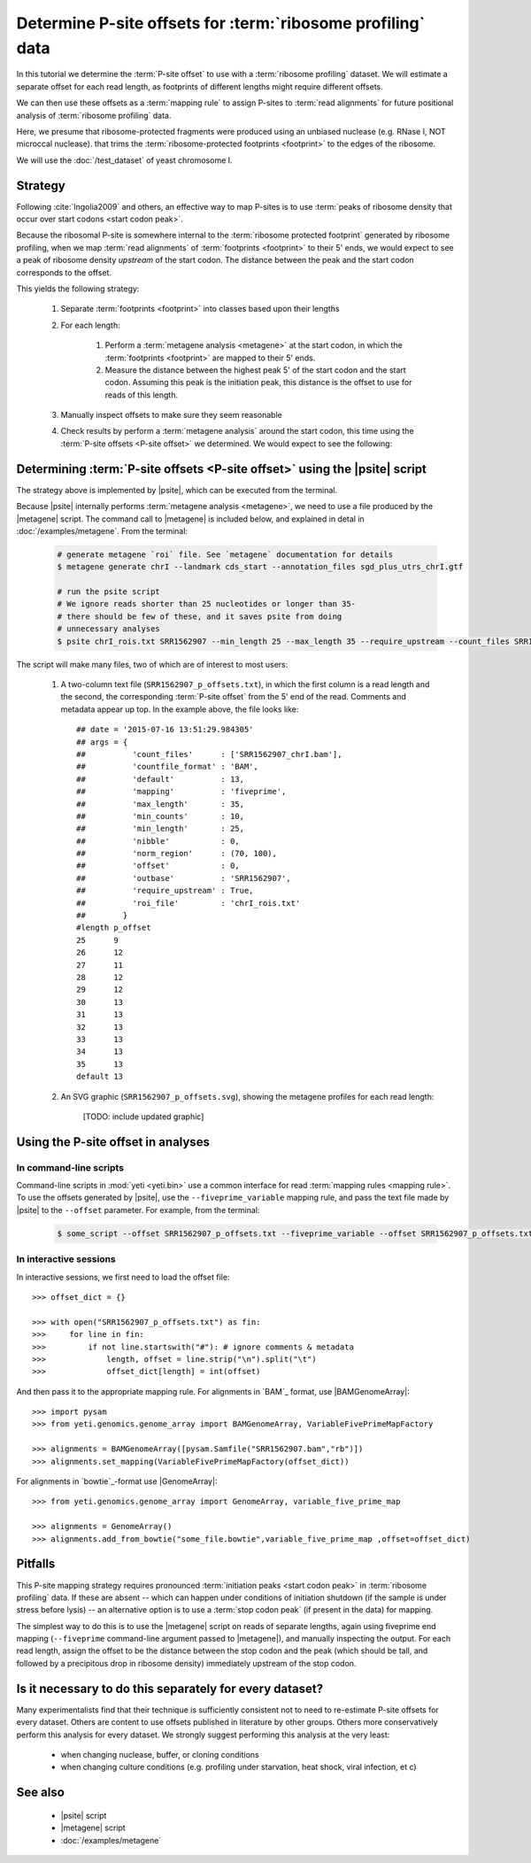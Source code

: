 Determine P-site offsets for :term:`ribosome profiling` data
============================================================

In this tutorial we determine the :term:`P-site offset` to use with a
:term:`ribosome profiling` dataset. We will estimate a separate
offset for each read length, as footprints of different lengths
might require different offsets.

We can then use these offsets as a :term:`mapping rule` to assign
P-sites to :term:`read alignments` for future positional analysis of
:term:`ribosome profiling` data.

Here, we presume that ribosome-protected fragments were produced using
an unbiased nuclease (e.g. RNase I, NOT microccal nuclease). that
trims the :term:`ribosome-protected footprints <footprint>` to the
edges of the ribosome.

We will use the :doc:`/test_dataset` of yeast chromosome I.


Strategy
--------
Following :cite:`Ingolia2009` and others, an effective way to map P-sites
is to use :term:`peaks of ribosome density that occur over start codons <start codon peak>`.

Because the ribosomal P-site is somewhere internal to the
:term:`ribosome protected footprint` generated by ribosome profiling, when
we map :term:`read alignments` of :term:`footprints <footprint>` to their
5' ends, we would expect to see a peak of ribosome density *upstream* of
the start codon. The distance between the peak and the start codon
corresponds to the offset.

This yields the following strategy:

 #. Separate :term:`footprints <footprint>` into classes based upon their lengths

 #. For each length:

      #. Perform a :term:`metagene analysis <metagene>` at the start codon,
         in which the :term:`footprints <footprint>` are mapped to their 5' ends.

      #. Measure the distance between the highest peak 5' of the start codon
         and the start codon. Assuming this peak is the initiation peak, this
         distance is the offset to use for reads of this length.
         
         .. TODO: graphic here

 #. Manually inspect offsets to make sure they seem reasonable

 #. Check results by perform a :term:`metagene analysis` around the start codon, 
    this time using the :term:`P-site offsets <P-site offset>` we determined.
    We would expect to see the following:

         .. TODO: graphic here


Determining :term:`P-site offsets <P-site offset>` using the |psite| script
---------------------------------------------------------------------------
The strategy above is implemented by |psite|, which can be
executed from the terminal.

Because |psite| internally performs :term:`metagene analysis <metagene>`, we need
to use a file produced by the |metagene| script. The command call to 
|metagene| is included below, and explained in detal in :doc:`/examples/metagene`.
From the terminal:

 .. code-block:: shell

    # generate metagene `roi` file. See `metagene` documentation for details
    $ metagene generate chrI --landmark cds_start --annotation_files sgd_plus_utrs_chrI.gtf

    # run the psite script
    # We ignore reads shorter than 25 nucleotides or longer than 35-
    # there should be few of these, and it saves psite from doing 
    # unnecessary analyses
    $ psite chrI_rois.txt SRR1562907 --min_length 25 --max_length 35 --require_upstream --count_files SRR1562907_chrI.bam

The script will make many files, two of which are of interest to most users:

  #. A two-column text file (``SRR1562907_p_offsets.txt``), in which the first column is a read length and the
     second, the corresponding :term:`P-site offset` from the 5' end of the read.
     Comments and metadata appear up top. In the example above, the file looks
     like::

        ## date = '2015-07-16 13:51:29.984305'
        ## args = {  
        ##          'count_files'      : ['SRR1562907_chrI.bam'],
        ##          'countfile_format' : 'BAM',
        ##          'default'          : 13,
        ##          'mapping'          : 'fiveprime',
        ##          'max_length'       : 35,
        ##          'min_counts'       : 10,
        ##          'min_length'       : 25,
        ##          'nibble'           : 0,
        ##          'norm_region'      : (70, 100),
        ##          'offset'           : 0,
        ##          'outbase'          : 'SRR1562907',
        ##          'require_upstream' : True,
        ##          'roi_file'         : 'chrI_rois.txt'
        ##        }
        #length	p_offset
        25	9
        26	12
        27	11
        28	12
        29	12
        30	13
        31	13
        32	13
        33	13
        34	13
        35	13
        default	13

  #. An SVG graphic (``SRR1562907_p_offsets.svg``), showing the metagene
     profiles for each read length:

        [TODO: include updated graphic]



Using the P-site offset in analyses
-----------------------------------

In command-line scripts
.......................

Command-line scripts in :mod:`yeti <yeti.bin>` use a common interface for
read :term:`mapping rules <mapping rule>`. To use the offsets generated by |psite|, use
the ``--fiveprime_variable`` mapping rule, and pass the text file made
by |psite| to the ``--offset`` parameter. For example, from the terminal:

 .. code-block :: shell

    $ some_script --offset SRR1562907_p_offsets.txt --fiveprime_variable --offset SRR1562907_p_offsets.txt [other arguments]


In interactive sessions
.......................

In interactive sessions, we first need to load the offset file::

    >>> offset_dict = {}

    >>> with open("SRR1562907_p_offsets.txt") as fin:
    >>>     for line in fin: 
    >>>         if not line.startswith("#"): # ignore comments & metadata
    >>>             length, offset = line.strip("\n").split("\t")
    >>>             offset_dict[length] = int(offset)


And then pass it to the appropriate mapping rule. For alignments in `BAM`_
format, use |BAMGenomeArray|::

    >>> import pysam
    >>> from yeti.genomics.genome_array import BAMGenomeArray, VariableFivePrimeMapFactory
    
    >>> alignments = BAMGenomeArray([pysam.Samfile("SRR1562907.bam","rb")])
    >>> alignments.set_mapping(VariableFivePrimeMapFactory(offset_dict))


For alignments in `bowtie`_-format use |GenomeArray|::

    >>> from yeti.genomics.genome_array import GenomeArray, variable_five_prime_map

    >>> alignments = GenomeArray()
    >>> alignments.add_from_bowtie("some_file.bowtie",variable_five_prime_map ,offset=offset_dict)


Pitfalls
--------

This P-site mapping strategy requires pronounced :term:`initiation peaks <start codon peak>` in
:term:`ribosome profiling` data. If these are absent -- which can
happen under conditions of initiation shutdown (if the sample is under
stress before lysis) -- an alternative option is to use a
:term:`stop codon peak` (if present in the data) for mapping.

The simplest way to do this is to use the |metagene| script on reads
of separate lengths, again using fiveprime end mapping (``--fiveprime``
command-line argument passed to |metagene|), and manually inspecting
the output. For each read length, assign the offset to be the distance
between the stop codon and the peak (which should be tall, and followed
by a precipitous drop in ribosome density) immediately upstream of
the stop codon.


Is it necessary to do this separately for every dataset?
--------------------------------------------------------
Many experimentalists find that their technique is sufficiently consistent
not to need to re-estimate P-site offsets for every dataset. Others are
content to use offsets published in literature by other groups. Others
more conservatively perform this analysis for every dataset. We strongly
suggest performing this analysis at the very least:

  - when changing nuclease, buffer, or cloning conditions

  - when changing culture conditions (e.g. profiling under starvation,
    heat shock, viral infection, et c)


See also
--------

  - |psite| script

  - |metagene| script

  - :doc:`/examples/metagene`
